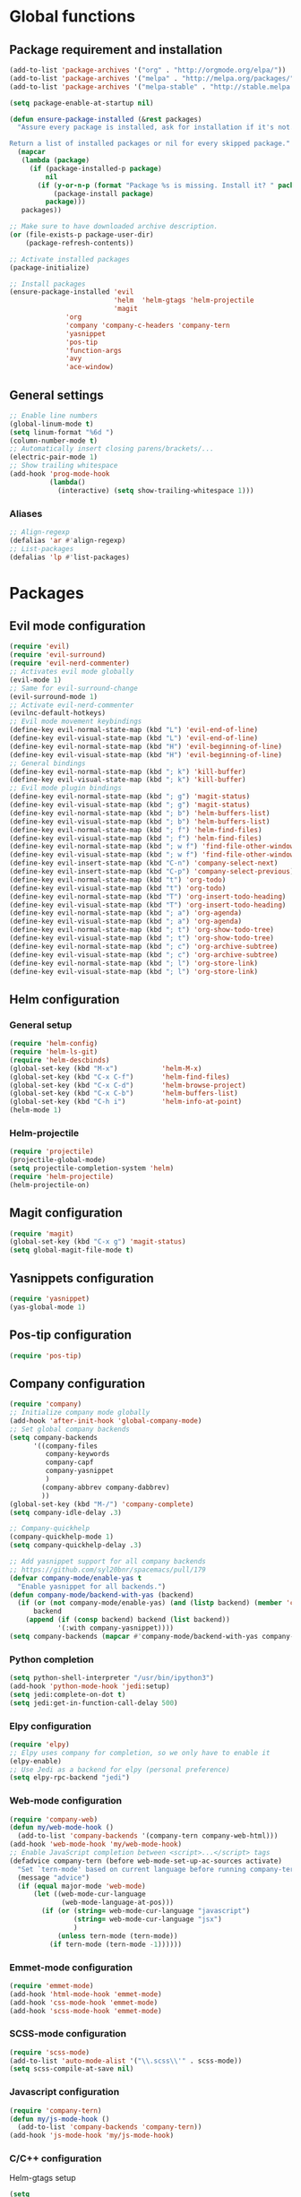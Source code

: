* Global functions
** Package requirement and installation
#+BEGIN_SRC emacs-lisp
  (add-to-list 'package-archives '("org" . "http://orgmode.org/elpa/"))
  (add-to-list 'package-archives '("melpa" . "http://melpa.org/packages/"))
  (add-to-list 'package-archives '("melpa-stable" . "http://stable.melpa.org/packages/"))

  (setq package-enable-at-startup nil)

  (defun ensure-package-installed (&rest packages)
    "Assure every package is installed, ask for installation if it's not.

  Return a list of installed packages or nil for every skipped package."
    (mapcar
     (lambda (package)
       (if (package-installed-p package)
           nil
         (if (y-or-n-p (format "Package %s is missing. Install it? " package))
             (package-install package)
           package)))
     packages))

  ;; Make sure to have downloaded archive description.
  (or (file-exists-p package-user-dir)
      (package-refresh-contents))

  ;; Activate installed packages
  (package-initialize)

  ;; Install packages
  (ensure-package-installed 'evil 
                            'helm  'helm-gtags 'helm-projectile
                            'magit 
			    'org 
			    'company 'company-c-headers 'company-tern
			    'yasnippet
			    'pos-tip
			    'function-args
			    'avy
			    'ace-window)
#+END_SRC

** General settings
#+BEGIN_SRC emacs-lisp
  ;; Enable line numbers
  (global-linum-mode t)
  (setq linum-format "%6d ")
  (column-number-mode t)
  ;; Automatically insert closing parens/brackets/...
  (electric-pair-mode 1)
  ;; Show trailing whitespace
  (add-hook 'prog-mode-hook
            (lambda()
              (interactive) (setq show-trailing-whitespace 1)))
#+END_SRC

*** Aliases
#+BEGIN_SRC emacs-lisp
  ;; Align-regexp
  (defalias 'ar #'align-regexp)
  ;; List-packages
  (defalias 'lp #'list-packages)
#+END_SRC

* Packages
** Evil mode configuration
#+BEGIN_SRC emacs-lisp
  (require 'evil)
  (require 'evil-surround)
  (require 'evil-nerd-commenter)
  ;; Activates evil mode globally
  (evil-mode 1)
  ;; Same for evil-surround-change
  (evil-surround-mode 1)
  ;; Activate evil-nerd-commenter
  (evilnc-default-hotkeys)
  ;; Evil mode movement keybindings
  (define-key evil-normal-state-map (kbd "L") 'evil-end-of-line)
  (define-key evil-visual-state-map (kbd "L") 'evil-end-of-line)
  (define-key evil-normal-state-map (kbd "H") 'evil-beginning-of-line)
  (define-key evil-visual-state-map (kbd "H") 'evil-beginning-of-line)
  ;; General bindings
  (define-key evil-normal-state-map (kbd "; k") 'kill-buffer)
  (define-key evil-visual-state-map (kbd "; k") 'kill-buffer)
  ;; Evil mode plugin bindings
  (define-key evil-normal-state-map (kbd "; g") 'magit-status)
  (define-key evil-visual-state-map (kbd "; g") 'magit-status)
  (define-key evil-normal-state-map (kbd "; b") 'helm-buffers-list)
  (define-key evil-visual-state-map (kbd "; b") 'helm-buffers-list)
  (define-key evil-normal-state-map (kbd "; f") 'helm-find-files)
  (define-key evil-visual-state-map (kbd "; f") 'helm-find-files)
  (define-key evil-normal-state-map (kbd "; w f") 'find-file-other-window)
  (define-key evil-visual-state-map (kbd "; w f") 'find-file-other-window)
  (define-key evil-insert-state-map (kbd "C-n") 'company-select-next)
  (define-key evil-insert-state-map (kbd "C-p") 'company-select-previous)
  (define-key evil-normal-state-map (kbd "t") 'org-todo)
  (define-key evil-visual-state-map (kbd "t") 'org-todo)
  (define-key evil-normal-state-map (kbd "T") 'org-insert-todo-heading)
  (define-key evil-visual-state-map (kbd "T") 'org-insert-todo-heading)
  (define-key evil-normal-state-map (kbd "; a") 'org-agenda)
  (define-key evil-visual-state-map (kbd "; a") 'org-agenda)
  (define-key evil-normal-state-map (kbd "; t") 'org-show-todo-tree)
  (define-key evil-visual-state-map (kbd "; t") 'org-show-todo-tree)
  (define-key evil-normal-state-map (kbd "; c") 'org-archive-subtree)
  (define-key evil-visual-state-map (kbd "; c") 'org-archive-subtree)
  (define-key evil-normal-state-map (kbd "; l") 'org-store-link)
  (define-key evil-visual-state-map (kbd "; l") 'org-store-link)
#+END_SRC
** Helm configuration
*** General setup
#+BEGIN_SRC emacs-lisp
  (require 'helm-config)
  (require 'helm-ls-git)
  (require 'helm-descbinds)
  (global-set-key (kbd "M-x")           'helm-M-x)
  (global-set-key (kbd "C-x C-f")       'helm-find-files)
  (global-set-key (kbd "C-x C-d")       'helm-browse-project)
  (global-set-key (kbd "C-x C-b")       'helm-buffers-list)
  (global-set-key (kbd "C-h i")         'helm-info-at-point)
  (helm-mode 1)
#+END_SRC
*** Helm-projectile
#+BEGIN_SRC emacs-lisp
  (require 'projectile)
  (projectile-global-mode)
  (setq projectile-completion-system 'helm)
  (require 'helm-projectile)
  (helm-projectile-on)
#+END_SRC

** Magit configuration
#+BEGIN_SRC emacs-lisp
  (require 'magit)
  (global-set-key (kbd "C-x g") 'magit-status)
  (setq global-magit-file-mode t)
#+END_SRC

** Yasnippets configuration
#+BEGIN_SRC emacs-lisp
  (require 'yasnippet)
  (yas-global-mode 1)
#+END_SRC

** Pos-tip configuration
#+BEGIN_SRC emacs-lisp
  (require 'pos-tip)
#+END_SRC

** Company configuration
#+BEGIN_SRC emacs-lisp
  (require 'company)
  ;; Initialize company mode globally
  (add-hook 'after-init-hook 'global-company-mode)
  ;; Set global company backends
  (setq company-backends
        '((company-files
           company-keywords
           company-capf
           company-yasnippet
           )
          (company-abbrev company-dabbrev)
          ))
  (global-set-key (kbd "M-/") 'company-complete)
  (setq company-idle-delay .3)

  ;; Company-quickhelp
  (company-quickhelp-mode 1)
  (setq company-quickhelp-delay .3)

  ;; Add yasnippet support for all company backends
  ;; https://github.com/syl20bnr/spacemacs/pull/179
  (defvar company-mode/enable-yas t
    "Enable yasnippet for all backends.")
  (defun company-mode/backend-with-yas (backend)
    (if (or (not company-mode/enable-yas) (and (listp backend) (member 'company-yasnippet backend)))
        backend
      (append (if (consp backend) backend (list backend))
              '(:with company-yasnippet))))
  (setq company-backends (mapcar #'company-mode/backend-with-yas company-backends))
#+END_SRC

*** Python completion
#+BEGIN_SRC emacs-lisp
  (setq python-shell-interpreter "/usr/bin/ipython3")
  (add-hook 'python-mode-hook 'jedi:setup)
  (setq jedi:complete-on-dot t)
  (setq jedi:get-in-function-call-delay 500)
#+END_SRC
*** Elpy configuration
#+BEGIN_SRC emacs-lisp
  (require 'elpy)
  ;; Elpy uses company for completion, so we only have to enable it
  (elpy-enable)
  ;; Use Jedi as a backend for elpy (personal preference)
  (setq elpy-rpc-backend "jedi")
#+END_SRC
*** Web-mode configuration
#+BEGIN_SRC emacs-lisp
  (require 'company-web)
  (defun my/web-mode-hook ()
    (add-to-list 'company-backends '(company-tern company-web-html)))
  (add-hook 'web-mode-hook 'my/web-mode-hook)
  ;; Enable JavaScript completion between <script>...</script> tags
  (defadvice company-tern (before web-mode-set-up-ac-sources activate)
    "Set `tern-mode' based on current language before running company-tern."
    (message "advice")
    (if (equal major-mode 'web-mode)
        (let ((web-mode-cur-language
               (web-mode-language-at-pos)))
          (if (or (string= web-mode-cur-language "javascript")
                  (string= web-mode-cur-language "jsx")
                  )
              (unless tern-mode (tern-mode))
            (if tern-mode (tern-mode -1))))))
#+END_SRC
*** Emmet-mode configuration
#+BEGIN_SRC emacs-lisp
  (require 'emmet-mode)
  (add-hook 'html-mode-hook 'emmet-mode)
  (add-hook 'css-mode-hook 'emmet-mode)
  (add-hook 'scss-mode-hook 'emmet-mode)
#+END_SRC
*** SCSS-mode configuration
#+BEGIN_SRC emacs-lisp
  (require 'scss-mode)
  (add-to-list 'auto-mode-alist '("\\.scss\\'" . scss-mode))
  (setq scss-compile-at-save nil)
#+END_SRC
*** Javascript configuration
#+BEGIN_SRC emacs-lisp
  (require 'company-tern)
  (defun my/js-mode-hook ()
    (add-to-list 'company-backends 'company-tern))
  (add-hook 'js-mode-hook 'my/js-mode-hook)
#+END_SRC
*** C/C++ configuration
Helm-gtags setup
#+BEGIN_SRC emacs-lisp
  (setq
   helm-gtags-ignore-case t
   helm-gtags-auto-update t
   helm-gtags-use-input-at-cursor t
   helm-gtags-pulse-at-cursor t
   helm-gtags-prefix-key "\C-cg"
   helm-gtags-suggested-key-mapping t
   )

  (require 'helm-gtags)
  ;; Enable helm-gtags-mode
  (add-hook 'dired-mode-hook 'helm-gtags-mode)
  (add-hook 'eshell-mode-hook 'helm-gtags-mode)
  (add-hook 'c-mode-hook 'helm-gtags-mode)
  (add-hook 'c++-mode-hook 'helm-gtags-mode)
  (add-hook 'asm-mode-hook 'helm-gtags-mode)

  (define-key helm-gtags-mode-map (kbd "C-c g a")	'helm-gtags-tags-in-this-function)
  (define-key helm-gtags-mode-map (kbd "C-j")		'helm-gtags-select)
  (define-key helm-gtags-mode-map (kbd "M-.")		'helm-gtags-dwim)
  (define-key helm-gtags-mode-map (kbd "M-,")		'helm-gtags-pop-stack)
  (define-key helm-gtags-mode-map (kbd "C-c <")		'helm-gtags-previous-history)
  (define-key helm-gtags-mode-map (kbd "C-c >")		'helm-gtags-next-history)
#+END_SRC
Function-args setup
#+BEGIN_SRC emacs-lisp
  (require 'function-args)
  (fa-config-default)
  ;; Put C++ mode as default for header files
  (add-to-list 'auto-mode-alist '("\\.h\\'" . c++-mode))
  ;; Enable case-insensitive searching for semantic
  (set-default 'semantic-case-fold t)
#+END_SRC
Company-clang setup
#+BEGIN_SRC emacs-lisp
  ;; Semantic is first-in-order for completion
  ;; We remove it so company uses clang as back-end
  (setq company-backends (delete 'company-semantic company-backends))
  (setq c-default-style "linux")
#+END_SRC
Company-c-headers setup
#+BEGIN_SRC emacs-lisp
  (require 'company-c-headers)
  (add-to-list 'company-backends 'company-c-headers)
  ;; Add paths to C++ headers
  (add-to-list 'company-c-headers-path-system "/usr/include/c++/6.1.1/")
#+END_SRC

** Org-mode configuration
#+BEGIN_SRC emacs-lisp
  (require 'org)
  (global-set-key "\C-cl" 'org-store-link)
  (global-set-key "\C-ca" 'org-agenda)
  (global-set-key "\C-cc" 'org-capture)
  (global-set-key "\C-cb" 'org-iswitchb)
  (setq org-log-done t)
#+END_SRC

** Avy & Ace-window
#+BEGIN_SRC emacs-lisp
  (require 'avy)
  (avy-setup-default)
  (setq avy-keys (number-sequence ?a ?z))
  (setq avy-all-windows 'all-frames)
  (setq avy-case-fold-search nil)
  ;; Keybinds
  (global-set-key (kbd "M-s c") 'avy-goto-char)
  (global-set-key (kbd "M-s s") 'avy-goto-char-2)
  (global-set-key (kbd "M-s l") 'avy-goto-line)
  (global-set-key (kbd "M-s e") 'avy-goto-word-0)
  (global-set-key (kbd "M-s w") 'avy-goto-word-1)
  ;; Evil-mode keybinds
  (define-key evil-normal-state-map (kbd "s") 'avy-goto-char-2)  
  (define-key evil-motion-state-map (kbd "z") 'avy-goto-char-2)
  (define-key evil-visual-state-map (kbd "z") 'avy-goto-char-2)
  (require 'ace-window)
  (global-set-key (kbd "M-n") 'ace-window)
#+END_SRC

** Smart-mode-line
#+BEGIN_SRC emacs-lisp
  (add-hook 'after-init-hook 'sml/setup)
#+END_SRC

** Themes
#+BEGIN_SRC emacs-lisp
  ;; Treat all themes as safe
  (setq custom-safe-themes t)
  (setq solarized-distinct-fringe-background nil)
  (setq solarized-use-variable-pitch nil)
  (setq solarized-high-contrast-modeline t)
  (setq x-underline-at-descent-line t)
  (load-theme 'solarized-light t)
#+END_SRC
